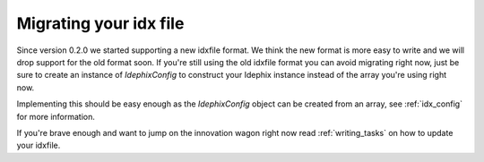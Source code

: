 =======================
Migrating your idx file
=======================

Since version 0.2.0 we started supporting a new idxfile format. We think the new format is more easy to write
and we will drop support for the old format soon. If you're still using the old idxfile format you can avoid migrating
right now, just be sure to create an instance of `\Idephix\Config` to construct your Idephix instance instead of the
array you're using right now.

Implementing this should be easy enough as the `\Idephix\Config` object can be created from an array, see
:ref:`idx_config` for more information.

If you're brave enough and want to jump on the innovation wagon right now read :ref:`writing_tasks` on how to update
your idxfile.